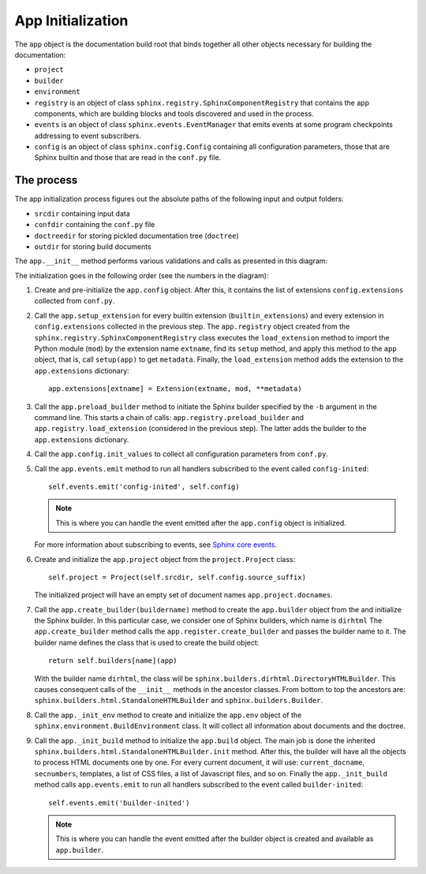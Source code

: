 .. _research_sphinx_process_app:

App Initialization
##################

.. graphviz:: phases_init.gv

The ``app`` object is the documentation build root that binds together all other objects necessary for building
the documentation:

*  ``project``
*  ``builder``
*  ``environment``
*  ``registry`` is an object of class ``sphinx.registry.SphinxComponentRegistry`` that contains the app components,
   which are building blocks and tools discovered and used in the process.
*  ``events`` is an object of class ``sphinx.events.EventManager`` that emits events at some
   program checkpoints addressing to event subscribers.
*  ``config`` is an object of class ``sphinx.config.Config`` containing all configuration parameters, those that are
   Sphinx builtin and those that are read in the ``conf.py`` file.


The process
===========

The app initialization process figures out the absolute paths of the following input and output folders:

*  ``srcdir`` containing input data
*  ``confdir`` containing the ``conf.py`` file
*  ``doctreedir`` for storing pickled documentation tree (``doctree``)
*  ``outdir`` for storing build documents

The ``app.__init__`` method performs various validations and calls as presented in this diagram:

.. uml:: app_init.uml

The initialization goes in the following order (see the numbers in the diagram):

#. Create and pre-initialize the ``app.config`` object. After this, it contains the list of extensions
   ``config.extensions`` collected from ``conf.py``.
#. Call the ``app.setup_extension`` for every builtin extension (``builtin_extensions``) and every extension
   in ``config.extensions`` collected in the previous step.
   The ``app.registry`` object created from the ``sphinx.registry.SphinxComponentRegistry`` class executes
   the ``load_extension`` method to import the Python module (``mod``) by the extension name ``extname``,
   find its ``setup`` method, and apply this method to the ``app`` object, that is,
   call ``setup(app)`` to get ``metadata``.
   Finally, the  ``load_extension`` method adds the extension to the ``app.extensions`` dictionary::

      app.extensions[extname] = Extension(extname, mod, **metadata)

#. Call the ``app.preload_builder`` method to initiate the Sphinx builder specified by the ``-b`` argument
   in the command line.
   This starts a chain of calls: ``app.registry.preload_builder`` and ``app.registry.load_extension``
   (considered in the previous step).
   The latter adds the builder to the ``app.extensions`` dictionary.
#. Call the ``app.config.init_values`` to collect all configuration parameters from ``conf.py``.
#. Call the ``app.events.emit`` method to run all handlers subscribed to the event called ``config-inited``::

      self.events.emit('config-inited', self.config)

   .. note:: This is where you can handle the event emitted after the ``app.config`` object is initialized.

   For more information about subscribing to events,
   see `Sphinx core events <https://www.sphinx-doc.org/en/master/extdev/appapi.html#sphinx-core-events>`_.

#. Create and initialize the ``app.project`` object from the ``project.Project`` class::

      self.project = Project(self.srcdir, self.config.source_suffix)

   The initialized project will have an empty set of document names ``app.project.docnames``.

#. Call the ``app.create_builder(buildername)`` method to create the ``app.builder`` object
   from the and initialize the Sphinx builder. In this particular case, we consider one of Sphinx builders, which
   name is ``dirhtml``
   The ``app.create_builder`` method calls the ``app.register.create_builder`` and passes the builder name to it.
   The builder name defines the class that is used to create the build object::

      return self.builders[name](app)

   With the builder name ``dirhtml``, the class will be ``sphinx.builders.dirhtml.DirectoryHTMLBuilder``.
   This causes consequent calls of the ``__init__`` methods in the ancestor classes.
   From bottom to top the ancestors are: ``sphinx.builders.html.StandaloneHTMLBuilder`` and ``sphinx.builders.Builder``.

#. Call the ``app._init_env`` method to create and initialize the ``app.env`` object of the
   ``sphinx.environment.BuildEnvironment`` class. It will collect all information about documents and the doctree.
#. Call the ``app._init_build`` method to initialize the ``app.build`` object. The main job is done the
   inherited ``sphinx.builders.html.StandaloneHTMLBuilder.init`` method. After this, the builder will have all
   the objects to process HTML documents one by one. For every current document, it will use: ``current_docname``,
   ``secnumbers``, templates, a list of CSS files, a list of Javascript files, and so on.
   Finally the ``app._init_build`` method calls ``app.events.emit`` to run all handlers subscribed
   to the event called ``builder-inited``::

      self.events.emit('builder-inited')

   .. note:: This is where you can handle the event emitted after the builder object is
      created and available as ``app.builder``.

